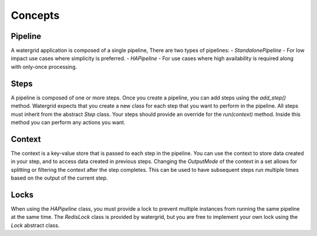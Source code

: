 Concepts
========

Pipeline
--------

A watergrid application is composed of a single pipeline, There are two types of pipelines:
- `StandalonePipeline` - For low impact use cases where simplicity is preferred.
- `HAPipeline` - For use cases where high availability is required along with only-once processing.

Steps
-----

A pipeline is composed of one or more steps. Once you create a pipeline, you can add steps using the `add_step()` method.
Watergrid expects that you create a new class for each step that you want to perform in the pipeline. All steps must
inherit from the abstract `Step` class. Your steps should provide an override for the `run(context)` method. Inside this
method you can perform any actions you want.

Context
-------

The context is a key-value store that is passed to each step in the pipeline. You can use the context to store
data created in your step, and to access data created in previous steps. Changing the `OutputMode` of the context
in a set allows for splitting or filtering the context after the step completes. This can be used to have subsequent
steps run multiple times based on the output of the current step.

Locks
-----

When using the `HAPipeline` class, you must provide a lock to prevent multiple instances from running the same pipeline
at the same time. The `RedisLock` class is provided by watergrid, but you are free to implement your own lock
using the `Lock` abstract class.